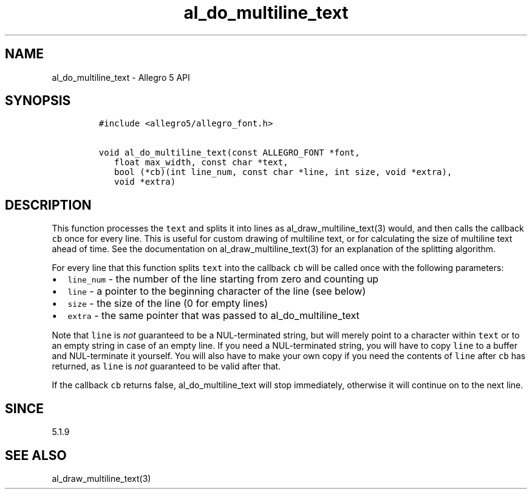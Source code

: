 .\" Automatically generated by Pandoc 3.1.3
.\"
.\" Define V font for inline verbatim, using C font in formats
.\" that render this, and otherwise B font.
.ie "\f[CB]x\f[]"x" \{\
. ftr V B
. ftr VI BI
. ftr VB B
. ftr VBI BI
.\}
.el \{\
. ftr V CR
. ftr VI CI
. ftr VB CB
. ftr VBI CBI
.\}
.TH "al_do_multiline_text" "3" "" "Allegro reference manual" ""
.hy
.SH NAME
.PP
al_do_multiline_text - Allegro 5 API
.SH SYNOPSIS
.IP
.nf
\f[C]
#include <allegro5/allegro_font.h>

void al_do_multiline_text(const ALLEGRO_FONT *font,
   float max_width, const char *text,
   bool (*cb)(int line_num, const char *line, int size, void *extra),
   void *extra)
\f[R]
.fi
.SH DESCRIPTION
.PP
This function processes the \f[V]text\f[R] and splits it into lines as
al_draw_multiline_text(3) would, and then calls the callback
\f[V]cb\f[R] once for every line.
This is useful for custom drawing of multiline text, or for calculating
the size of multiline text ahead of time.
See the documentation on al_draw_multiline_text(3) for an explanation of
the splitting algorithm.
.PP
For every line that this function splits \f[V]text\f[R] into the
callback \f[V]cb\f[R] will be called once with the following parameters:
.IP \[bu] 2
\f[V]line_num\f[R] - the number of the line starting from zero and
counting up
.IP \[bu] 2
\f[V]line\f[R] - a pointer to the beginning character of the line (see
below)
.IP \[bu] 2
\f[V]size\f[R] - the size of the line (0 for empty lines)
.IP \[bu] 2
\f[V]extra\f[R] - the same pointer that was passed to
al_do_multiline_text
.PP
Note that \f[V]line\f[R] is \f[I]not\f[R] guaranteed to be a
NUL-terminated string, but will merely point to a character within
\f[V]text\f[R] or to an empty string in case of an empty line.
If you need a NUL-terminated string, you will have to copy
\f[V]line\f[R] to a buffer and NUL-terminate it yourself.
You will also have to make your own copy if you need the contents of
\f[V]line\f[R] after \f[V]cb\f[R] has returned, as \f[V]line\f[R] is
\f[I]not\f[R] guaranteed to be valid after that.
.PP
If the callback \f[V]cb\f[R] returns false, al_do_multiline_text will
stop immediately, otherwise it will continue on to the next line.
.SH SINCE
.PP
5.1.9
.SH SEE ALSO
.PP
al_draw_multiline_text(3)
